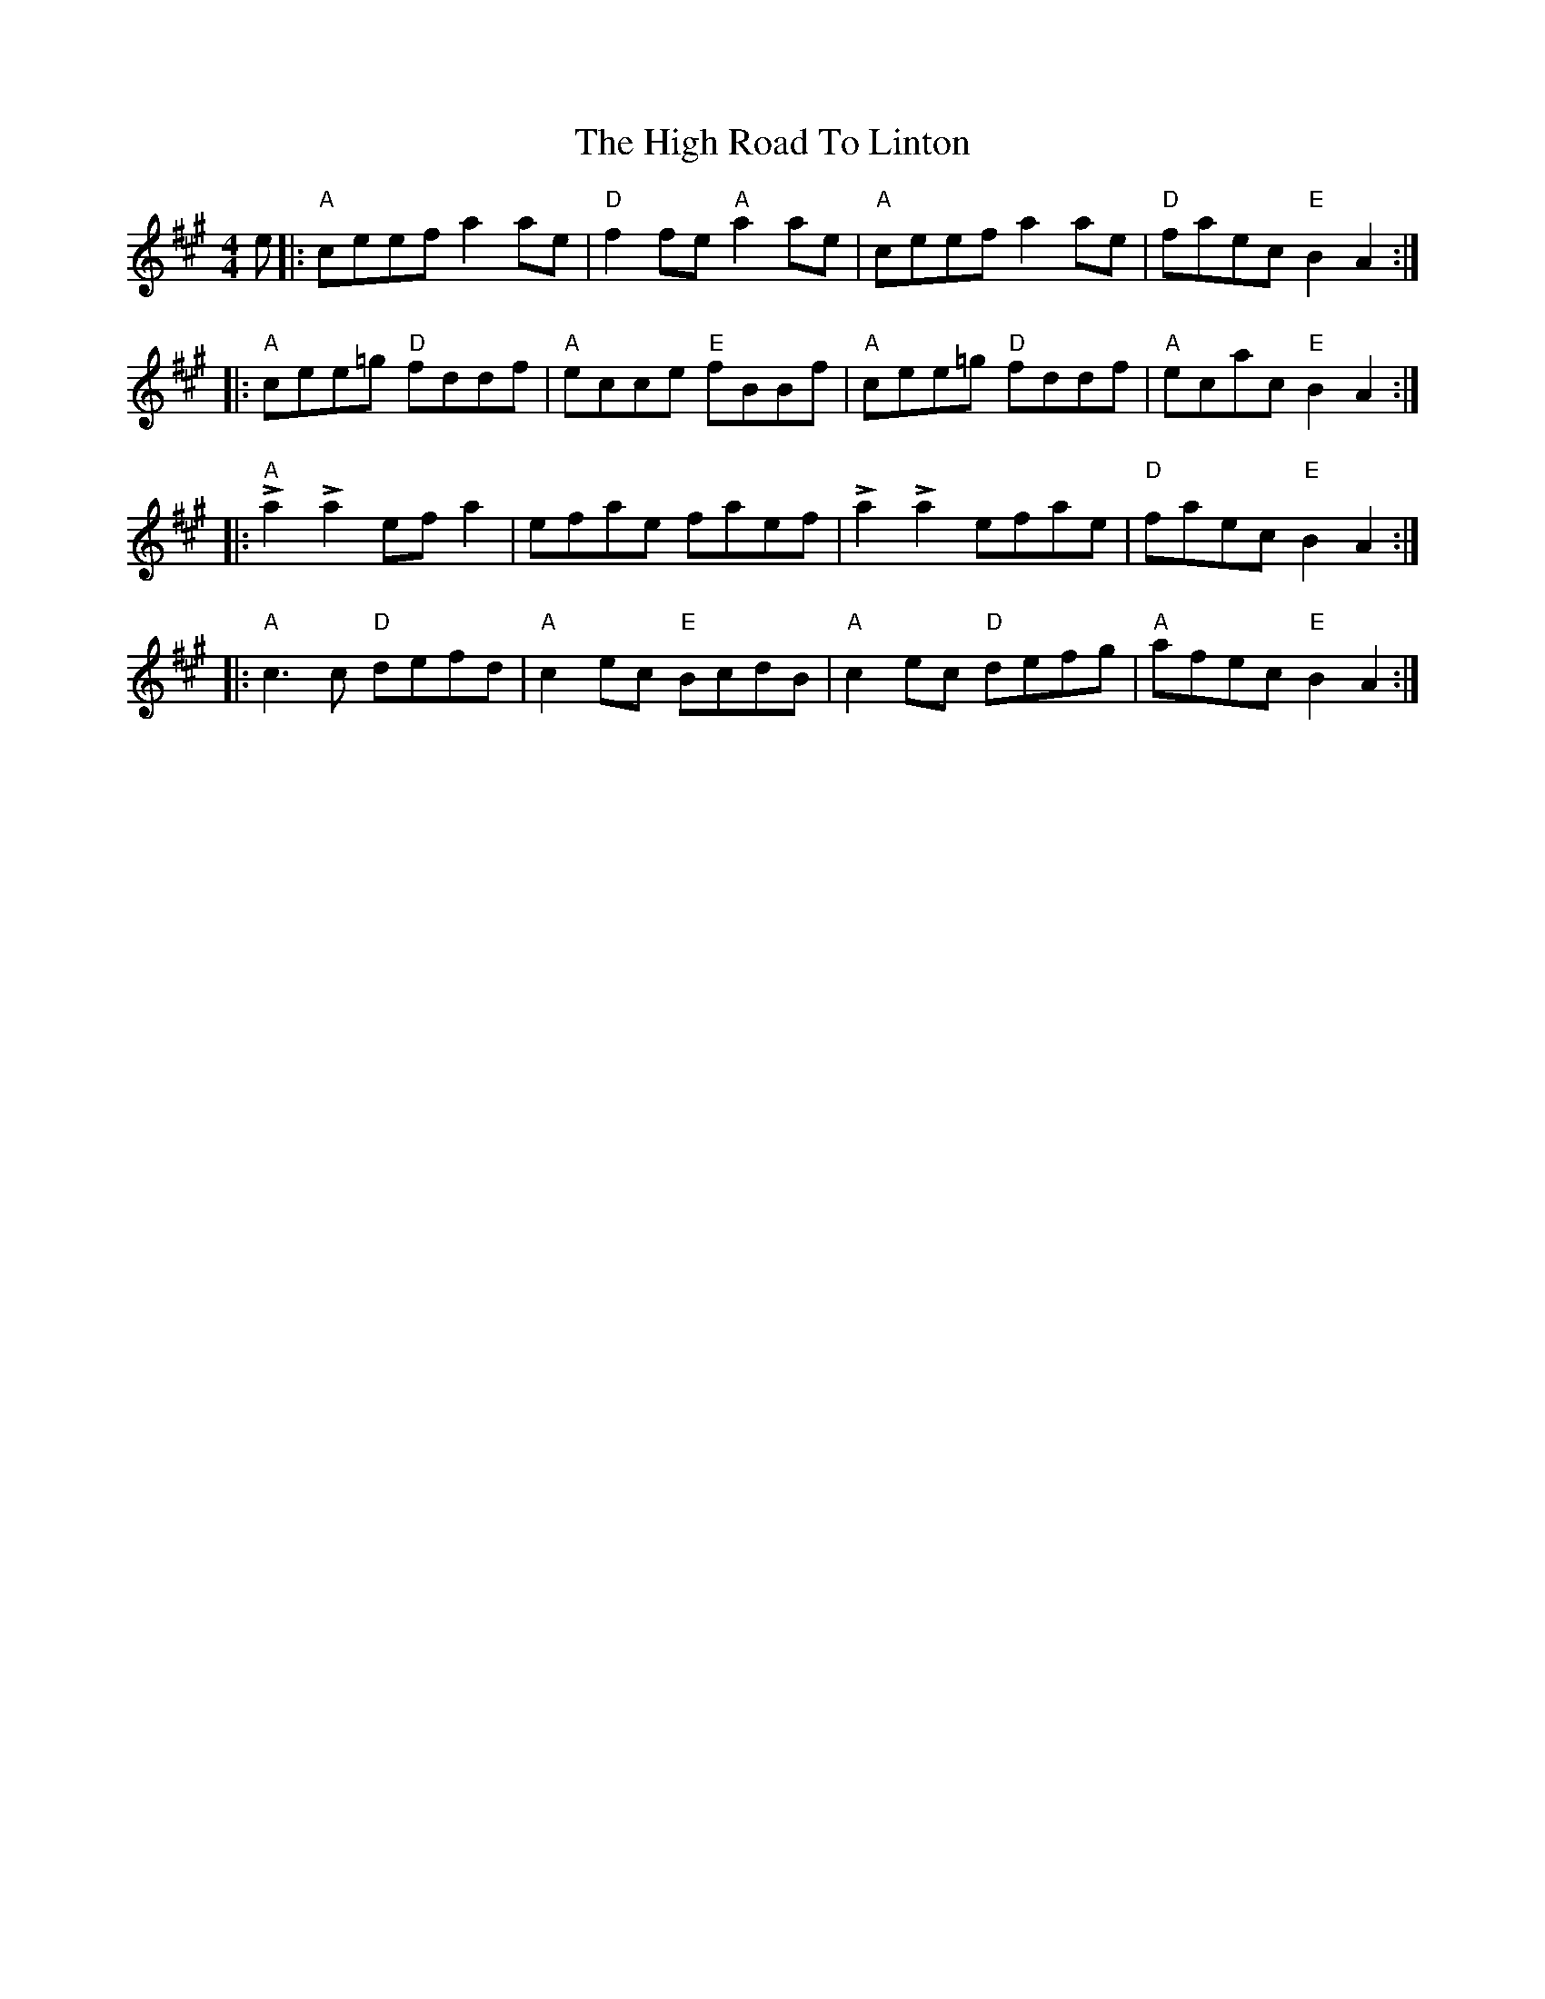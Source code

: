 X: 6
T: The High Road To Linton
R: reel
M: 4/4
L: 1/8
K: Amaj
e |: "A"ceef a2 ae       |"D"f2 fe "A"a2 ae|"A"ceef a2 ae    |"D"faec "E"B2 A2  :|
  |: "A"cee=g "D"fddf    |"A"ecce "E"fBBf  |"A"cee=g "D"fddf | "A"ecac "E"B2 A2 :|
  |: "A"!>!a2 !>!a2 ef a2|efae faef        |!>!a2 !>!a2 efae | "D"faec "E"B2 A2 :|
  |: "A"c3 c "D"defd     |"A"c2 ec "E"BcdB |"A"c2 ec "D"defg |"A"afec "E"B2 A2  :|
